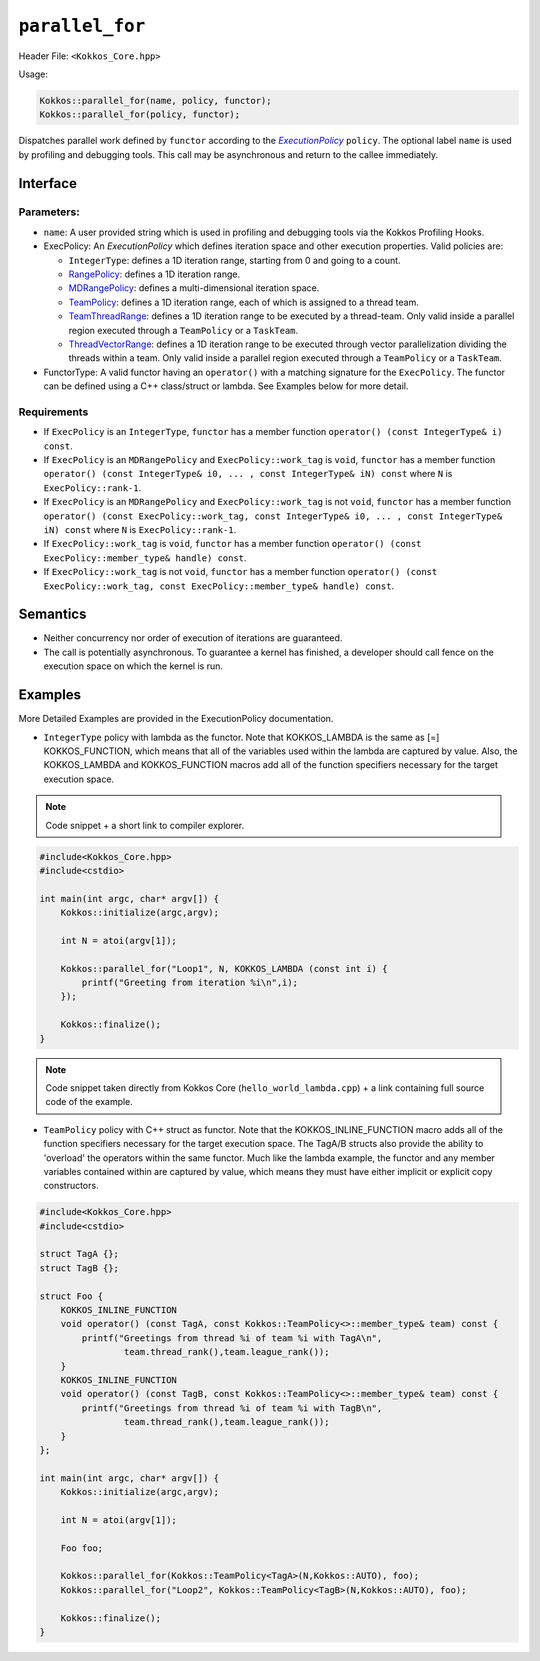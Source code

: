 ``parallel_for``
================

.. role::cpp(code)
    :language: cpp

Header File: ``<Kokkos_Core.hpp>``

Usage:

.. code-block:: cpp

    Kokkos::parallel_for(name, policy, functor);
    Kokkos::parallel_for(policy, functor);

.. _text: ../policies/ExecutionPolicyConcept.html

.. |text| replace:: *ExecutionPolicy*

Dispatches parallel work defined by ``functor`` according to the |text|_ ``policy``. The optional label ``name`` is
used by profiling and debugging tools. This call may be asynchronous and return to the callee immediately. 

Interface
---------

.. cpp:function:: template <class ExecPolicy, class FunctorType> Kokkos::parallel_for(const std::string& name, const ExecPolicy& policy, const FunctorType& functor);

.. cpp:function:: template <class ExecPolicy, class FunctorType> Kokkos::parallel_for(const ExecPolicy& policy, const FunctorType& functor);

Parameters:
~~~~~~~~~~~

* ``name``: A user provided string which is used in profiling and debugging tools via the Kokkos Profiling Hooks. 
* ExecPolicy: An *ExecutionPolicy* which defines iteration space and other execution properties. Valid policies are:

  - ``IntegerType``: defines a 1D iteration range, starting from 0 and going to a count.
  - `RangePolicy <../policies/RangePolicy.html>`_: defines a 1D iteration range.
  - `MDRangePolicy <../policies/MDRangePolicy.html>`_: defines a multi-dimensional iteration space.
  - `TeamPolicy <../policies/TeamPolicy.html>`_: defines a 1D iteration range, each of which is assigned to a thread team.
  - `TeamThreadRange <../policies/TeamVectorRange.html>`_: defines a 1D iteration range to be executed by a thread-team. Only valid inside a parallel region executed through a ``TeamPolicy`` or a ``TaskTeam``.
  - `ThreadVectorRange <../policies/ThreadVectorRange.html>`_: defines a 1D iteration range to be executed through vector parallelization dividing the threads within a team.  Only valid inside a parallel region executed through a ``TeamPolicy`` or a ``TaskTeam``.

* FunctorType: A valid functor having an ``operator()`` with a matching signature for the ``ExecPolicy``.  The functor can be defined using a C++ class/struct or lambda.  See Examples below for more detail.

Requirements
~~~~~~~~~~~~

* If ``ExecPolicy`` is an ``IntegerType``, ``functor`` has a member function ``operator() (const IntegerType& i) const``.  
* If ``ExecPolicy`` is an ``MDRangePolicy`` and ``ExecPolicy::work_tag`` is ``void``, ``functor`` has a member function ``operator() (const IntegerType& i0, ... , const IntegerType& iN) const`` where ``N`` is ``ExecPolicy::rank-1``.
* If ``ExecPolicy`` is an ``MDRangePolicy`` and ``ExecPolicy::work_tag`` is not ``void``, ``functor`` has a member function ``operator() (const ExecPolicy::work_tag, const IntegerType& i0, ... , const IntegerType& iN) const`` where ``N`` is ``ExecPolicy::rank-1``.
* If ``ExecPolicy::work_tag`` is ``void``, ``functor`` has a member function ``operator() (const ExecPolicy::member_type& handle) const``.
* If ``ExecPolicy::work_tag`` is not ``void``, ``functor`` has a member function ``operator() (const ExecPolicy::work_tag, const ExecPolicy::member_type& handle) const``. 

Semantics
---------

* Neither concurrency nor order of execution of iterations are guaranteed.
* The call is potentially asynchronous. To guarantee a kernel has finished, a developer should call fence on the execution space on which the kernel is run.

Examples
--------

More Detailed Examples are provided in the ExecutionPolicy documentation. 

* ``IntegerType`` policy with lambda as the functor.  Note that KOKKOS_LAMBDA is the same as [=] KOKKOS_FUNCTION, which means that all of the variables used within the lambda are captured by value.  Also, the KOKKOS_LAMBDA and KOKKOS_FUNCTION macros add all of the function specifiers necessary for the target execution space.

.. note::
   Code snippet + a short link to compiler explorer.

.. code-block:: cpp

    #include<Kokkos_Core.hpp>
    #include<cstdio> 

    int main(int argc, char* argv[]) {
        Kokkos::initialize(argc,argv);

        int N = atoi(argv[1]);

        Kokkos::parallel_for("Loop1", N, KOKKOS_LAMBDA (const int i) {
            printf("Greeting from iteration %i\n",i);
        });

        Kokkos::finalize();
    }

.. raw:: html

   <a href="https://godbolt.org/z/q9h339vob" target="_blank">Edit on Compiler Explorer</a>

.. note::
   Code snippet taken directly from Kokkos Core (``hello_world_lambda.cpp``) + a link containing full source code of the example.

.. ceinclude::  ../../../../../kokkos/example/tutorial/01_hello_world_lambda/hello_world_lambda.cpp
  :language: cpp
  :start-after: Kokkos::initialize
  :end-before: Kokkos::finalize

* ``TeamPolicy`` policy with C++ struct as  functor.  Note that the KOKKOS_INLINE_FUNCTION macro adds all of the function specifiers necessary for the target execution space.  The TagA/B structs also provide the ability to 'overload' the operators within the same functor.  Much like the lambda example, the functor and any member variables contained within are captured by value, which means they must have either implicit or explicit copy constructors.

.. code-block:: cpp

    #include<Kokkos_Core.hpp>
    #include<cstdio> 

    struct TagA {};
    struct TagB {};

    struct Foo {
        KOKKOS_INLINE_FUNCTION
        void operator() (const TagA, const Kokkos::TeamPolicy<>::member_type& team) const {
            printf("Greetings from thread %i of team %i with TagA\n",
                    team.thread_rank(),team.league_rank());
        }
        KOKKOS_INLINE_FUNCTION
        void operator() (const TagB, const Kokkos::TeamPolicy<>::member_type& team) const {
            printf("Greetings from thread %i of team %i with TagB\n",
                    team.thread_rank(),team.league_rank());
        }
    };

    int main(int argc, char* argv[]) {
        Kokkos::initialize(argc,argv);

        int N = atoi(argv[1]);

        Foo foo;

        Kokkos::parallel_for(Kokkos::TeamPolicy<TagA>(N,Kokkos::AUTO), foo);
        Kokkos::parallel_for("Loop2", Kokkos::TeamPolicy<TagB>(N,Kokkos::AUTO), foo);
        
        Kokkos::finalize();
    }
